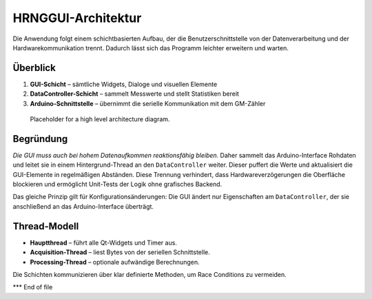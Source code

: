 HRNGGUI-Architektur
====================

Die Anwendung folgt einem schichtbasierten Aufbau, der die Benutzerschnittstelle von der Datenverarbeitung und der Hardwarekommunikation trennt. Dadurch lässt sich das Programm leichter erweitern und warten.

Überblick
---------

1. **GUI-Schicht** – sämtliche Widgets, Dialoge und visuellen Elemente
2. **DataController-Schicht** – sammelt Messwerte und stellt Statistiken bereit
3. **Arduino-Schnittstelle** – übernimmt die serielle Kommunikation mit dem GM-Zähler

.. figure:: img/architecture_overview.png
   :alt: Simplified architecture diagram
   :width: 80%

   Placeholder for a high level architecture diagram.

Begründung
---------

*Die GUI muss auch bei hohem Datenaufkommen reaktionsfähig bleiben.* Daher sammelt das Arduino-Interface Rohdaten und leitet sie in einem Hintergrund-Thread an den ``DataController`` weiter. Dieser puffert die Werte und aktualisiert die GUI-Elemente in regelmäßigen Abständen. Diese Trennung verhindert, dass Hardwareverzögerungen die Oberfläche blockieren und ermöglicht Unit-Tests der Logik ohne grafisches Backend.

Das gleiche Prinzip gilt für Konfigurationsänderungen: Die GUI ändert nur Eigenschaften am ``DataController``, der sie anschließend an das Arduino-Interface überträgt.

Thread-Modell
---------------

* **Hauptthread** – führt alle Qt-Widgets und Timer aus.
* **Acquisition-Thread** – liest Bytes von der seriellen Schnittstelle.
* **Processing-Thread** – optionale aufwändige Berechnungen.

Die Schichten kommunizieren über klar definierte Methoden, um Race Conditions zu vermeiden.

*** End of file

